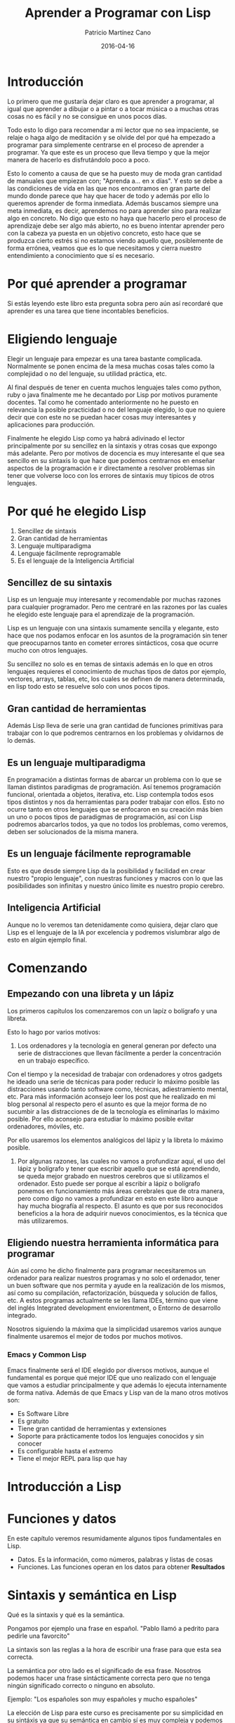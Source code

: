 #+AUTHOR: Patricio Martínez Cano
#+TITLE: Aprender a Programar con Lisp
#+DATE: 2016-04-16 



* Introducción

Lo primero que me gustaría dejar claro es que aprender a programar, al igual que aprender a dibujar o a pintar o a tocar música o a muchas otras cosas no es fácil y no se consigue en unos pocos días. 

Todo esto lo digo para recomendar a mi lector que no sea impaciente, se relaje o haga algo de meditación y se olvide del por qué ha empezado a programar para simplemente centrarse en el proceso de aprender a programar. Ya que este es un proceso que lleva tiempo y que la mejor manera de hacerlo es disfrutándolo poco a poco. 

Esto lo comento a causa de que se ha puesto muy de moda gran cantidad de manuales que empiezan con; "Aprenda a... en x días". Y esto se debe a las condiciones de vida en las que nos encontramos en gran parte del mundo donde parece que hay que hacer de todo y además por ello lo queremos aprender de forma inmediata. Además buscamos siempre una meta inmediata, es decir, aprendemos no para aprender sino para realizar algo en concreto. No digo que esto no haya que hacerlo pero el proceso de aprendizaje debe ser algo más abierto, no es bueno intentar aprender pero con la cabeza ya puesta en un objetivo concreto, esto hace que se produzca cierto estrés si no estamos viendo aquello que, posiblemente de forma errónea, veamos que es lo que necesitamos y cierra nuestro entendimiento a conocimiento que sí es necesario. 

* Por qué aprender a programar

Si estás leyendo este libro esta pregunta sobra pero aún así recordaré que aprender es una tarea que tiene incontables beneficios.

* Eligiendo lenguaje

Elegir un lenguaje para empezar es una tarea bastante complicada. Normalmente se ponen encima de la mesa muchas cosas tales como la complejidad o no del lenguaje, su utilidad práctica, etc. 

Al final después de tener en cuenta muchos lenguajes tales como python, ruby o java finalmente me he decantado por Lisp por motivos puramente docentes. Tal como he comentado anteriormente no he puesto en relevancia la posible practicidad o no del lenguaje elegido, lo que no quiere decir que con este no se puedan hacer cosas muy interesantes y aplicaciones para producción. 

Finalmente he elegido Lisp como ya habrá adivinado el lector principalmente por su sencillez en la sintaxis y otras cosas que expongo más adelante. Pero por motivos de docencia es muy interesante el que sea sencillo en su sintaxis lo que hace que podemos centrarnos en enseñar aspectos de la programación e ir directamente a resolver problemas sin tener que volverse loco con los errores de sintaxis muy típicos de otros lenguajes.  

* Por qué he elegido Lisp

1. Sencillez de sintaxis
2. Gran cantidad de herramientas
3. Lenguaje multiparadigma
4. Lenguaje fácilmente reprogramable
5. Es el lenguaje de la Inteligencia Artificial

** Sencillez de su sintaxis

Lisp es un lenguaje muy interesante y recomendable por muchas razones para cualquier programador. Pero me centraré en las razones por las cuales he elegido este lenguaje para el aprendizaje de la programación.

Lisp es un lenguaje con una sintaxis sumamente sencilla y elegante, esto hace que nos podamos enfocar en los asuntos de la programación sin tener que preocuparnos tanto en cometer errores sintácticos, cosa que ocurre mucho con otros lenguajes. 

Su sencillez no solo es en temas de sintaxis además en lo que en otros lenguajes requieres el conocimiento de muchas tipos de datos por ejemplo, vectores, arrays, tablas, etc, los cuales se definen de manera determinada, en lisp todo esto se resuelve solo con unos pocos tipos. 

** Gran cantidad de herramientas

Además Lisp lleva de serie una gran cantidad de funciones primitivas para trabajar con lo que podremos centrarnos en los problemas y olvidarnos de lo demás.

** Es un lenguaje multiparadigma

En programación a distintas formas de abarcar un problema con lo que se llaman distintos paradigmas de programación. Así tenemos programación funcional, orientada a objetos, iterativa, etc. Lisp contempla todos esos tipos distintos y nos da herramientas para poder trabajar con ellos. Esto no ocurre tanto en otros lenguajes que se enfocaron en su creación más bien un uno o pocos tipos de paradigmas de programación, así con Lisp podremos abarcarlos todos, ya que no todos los problemas, como veremos, deben ser solucionados de la misma manera. 

** Es un lenguaje fácilmente reprogramable

Esto es que desde siempre Lisp da la posibilidad y facilidad en crear nuestro "propio lenguaje", con nuestras funciones y macros con lo que las posibilidades son infinitas y nuestro único límite es nuestro propio cerebro. 

** Inteligencia Artificial

Aunque no lo veremos tan detenidamente como quisiera, dejar claro que Lisp es el lenguaje de la IA por excelencia y podremos vislumbrar algo de esto en algún ejemplo final. 

* Comenzando
** Empezando con una libreta y un lápiz

Los primeros capítulos los comenzaremos con un lapíz o bolígrafo y una libreta.

Esto lo hago por varios motivos:

1. Los ordenadores y la tecnología en general generan por defecto una serie de distracciones que llevan fácilmente a perder la concentración en un trabajo específico. 

Con el tiempo y la necesidad de trabajar con ordenadores y otros gadgets he ideado una serie de técnicas para poder reducir lo máximo posible las distracciones usando tanto
software como, técnicas, adiestramiento mental, etc. Para más información aconsejo leer los post que he realizado en mi blog personal al respecto pero el asunto es que la mejor forma de no sucumbir a las distracciones de de la tecnología es eliminarlas lo máximo posible. Por ello aconsejo para estudiar lo máximo posible evitar ordenadores, móviles, etc. 

Por ello usaremos los elementos analógicos del lápiz y la libreta lo máximo posible. 

2. Por algunas razones, las cuales no vamos a profundizar aquí, el uso del lápiz y bolígrafo y tener que escribir aquello que se está aprendiendo, se queda mejor grabado en nuestros cerebros que si utilizamos el ordenador. Esto puede ser porque al escribir a lápiz o bolígrafo ponemos en funcionamiento más áreas cerebrales que de otra manera, pero como digo no vamos a profundizar en esto en este libro aunque hay mucha biografía al respecto. El asunto es que por sus reconocidos beneficios a la hora de adquirir nuevos conocimientos, es la técnica que más utilizaremos. 

** Eligiendo nuestra herramienta informática para programar

Aún así como he dicho finalmente para programar necesitaremos un ordenador para realizar nuestros programas y no solo el ordenador, tener un buen software que nos permita y ayude en la realización de los mismos, así como su compilación, refactorización, búsqueda y solución de fallos, etc. A estos programas actualmente se les llama IDEs, término que viene del inglés Integrated development enviorentment, o Entorno de desarrollo integrado. 

Nosotros siguiendo la máxima que la simplicidad usaremos varios aunque finalmente usaremos el mejor de todos por muchos motivos. 

*** Emacs y Common Lisp

   Emacs finalmente será el IDE elegido por diversos motivos, aunque el fundamental es porque qué mejor IDE que uno realizado con el lenguaje que vamos a estudiar principalmente y que además lo ejecuta internamente de forma nativa. Además de que Emacs y Lisp van de la mano otros motivos son:

   + Es Software Libre
   + Es gratuito
   + Tiene gran cantidad de herramientas y extensiones
   + Soporte para prácticamente todos los lenguajes conocidos y sin conocer
   + Es configurable hasta el extremo
   + Tiene el mejor REPL para lisp que hay
* Introducción a Lisp
* Funciones y datos

En este capítulo veremos resumidamente algunos tipos fundamentales en Lisp. 

+ Datos. Es la información, como números, palabras y listas de cosas
+ Funciones. Las funciones operan en los datos para obtener *Resultados*

* Sintaxis y semántica en Lisp


Qué es la sintaxis y qué es la semántica. 

Pongamos por ejemplo una frase en español. "Pablo llamó a pedrito para pedirle una favorcito" 

La sintaxis son las reglas a la hora de escribir una frase para que esta sea correcta. 

La semántica por otro lado es el significado de esa frase. Nosotros podemos hacer una frase sintácticamente correcta pero que no tenga ningún significado correcto o ninguno en absoluto. 

Ejemplo: "Los españoles son muy españoles y mucho españoles"


La elección de Lisp para este curso es precisamente por su simplicidad en su sintáxis ya que su semántica en cambio sí es muy compleja y podemos formular todo tipo de estructuras en cambio se hace con muy pocos elementos. Además a diferencia de otros lenguajes emplea muy pocas palabras y signos propios, por lo que nos da mucha libertad a la hora de crear nuestras propias estructuras. 

Para que veáis un poco más la diferencia voy a poner tres ejemplos de un famoso "hola mundo" en java, C y Lisp



En C:

#+BEGIN_SRC  c 

/* Hello World in C, Ansi-style */

#include <stdio.h>
#include <stdlib.h>

int main(void)
{
  puts("Hello World!");
  return EXIT_SUCCESS;
}

#+END_SRC



En Java:


#+BEGIN_SRC java

// Hello World in Java

class HelloWorld {
  static public void main( String args[] ) {
    System.out.println( "Hello World!" );
  }
}

#+END_SRC


Y en Lisp:


#+BEGIN_SRC lisp


;;; Hello world in Common Lisp

(print "Hello World")

#+END_SRC 



Si os pica la curiosidad en esta [[http://helloworldcollection.de/][página]] está escrito el famoso "Hello World" en todos los lenguajes de programación.


Para resumir diremos que en Lisp todo lo que en otros lenguajes se trabaja de forma distintas como son los vectores, arrays, tablas, etc,
en Lisp todo eso se hace con *Listas* y por lo tanto solo hay que aprenderse las funciones necesarias para manipularlas. 

* Listas 
** Las listas son el tipo de dato más versátil


El nombre de "Lisp" es un acrónimo de *List Procesor*. Las listas son importantes porque sirven para representar cualquier cosa. 

En otros lenguajes tenemos números, símbolos, cadenas, tablas, vectores (ver los apuntes de python), pero en Lisp todo eso se hace con listas y además las listas también pueden ser gráficas, frases, etc, cosas que otros lenguajes no tienen. 

** Cómo luce una listas
Las listas tienen 2 representaciones, una impresa que la que veremos y otra interna que está en la memoria de la computadora. 

La forma representada por los humanos son un conjunto o no de elementos encerrados entre paréntesis. 


(rojo verde azul)

(manzana pera melón)

(AADRRKK)

(2 3 5 7 11)

La representación interna de una lista es como una cadena de "cons cell" 


% dibujo 



Así de forma figurada podemos decir que un bloque de construcción en Lisp está formado por sus unidades básicas, *Símbolos, números y cadenas* y todo está unido por un aglutinando que son las "cons cell" 


%dibujo

** Listas anidadas

Lisp es un lenguaje muy recursivo y es algo que le da mucha potencia. Como ejemplo podemos ver que tenemos listas y además listas dentro de listas, también llamadas *listas anidadas* que le dan aún más versatilidad a las listas. 

Ejemplo:

((cielo azul) (hierba verde) (tierra marrón)) [fn:1]

** Comandos para trabajar con listas

*Length*. Para medir la longitud de una lista

(A B C D) --> LENGTH --> 4


*Equal*. Para comparar dos listas

** Comandos para mostrar los elementos de una lista


1) FIRST

2) SECOND

3) THIRD

4) REST 


- CAR Y CDR. Lo dejaremos para un capítulo más avanzado.

** Formas de crear listas I

*Cons* . Puede crear listas desde 0

Dibujo

*List* Es la mejor opción para crear listas ya que tenemos claro que lo que nos va a crear es una lista


Dibujo

** Ejercicios

** Unos predicados más

1. LISTP. Para saber si algo es una lista

2. ATOM

3. CONSP

** Resumen
** Funciones vistas

Para obtener un elemento

1. FIRST
2. SECOND
3. THIRD
4. FOURTH
5. REST 

Crear listas

1. CONS
2. LIST

Medir la longitud

1. LENGTH

Predicados

1. LISTP
2. CONSP
3. ATOM
4. NULL

* Ejemplo de funciones en números

#+BEGIN_SRC ditaa :file img/a1.png :cmdline -r -s 2

2 -->+--------+
     |   +    |---> 7
5 -->+--------+
 
         ^
         |

      Función

#+END_SRC

Otras funciones son:

1) + 
2) -
3) * 
4) / 
5) ABS
6) SQRT

y otras ...

** Tipos de números

Los números que Lisp recoge son: 

1. Enteros 
2. Con coma flotante 
3. Fraccionarios

#+BEGIN_SRC ditaa :file img/a2.png :cmdline -r -s 2

3 -->+--------+
     |   +    |---> 1/2
6 -->+--------+

#+END_SRC

#+BEGIN_SRC ditaa :file img/a3.png :cmdline -r -s 2

3  -->+--------+
      |   +    |---> 0.5
6.0-->+--------+


#+END_SRC


El orden de la entrada afecta al resultado. Por ejemplo:

#+BEGIN_SRC ditaa :file img/a5.png :cmdline -r -s 2

8 -->+--------+
     |   +    |---> 4
2 -->+--------+

#+END_SRC

#+BEGIN_SRC ditaa :file img/a6.png :cmdline -r -s 2

2 -->+--------+
     |   +    |---> 1/4
8 -->+--------+

#+END_SRC





*** Ejercicios

Rellena los siguientes esquemas

  #+BEGIN_SRC ditaa :file img/a7.png :cmdline -r -s 2

6 -->+--------+
     |   +    |---> 
7 -->+--------+

#+END_SRC

#+BEGIN_SRC ditaa :file img/a8.png :cmdline -r -s 2

  -->+--------+
     |   x    |---> 12
4 -->+--------+

#+END_SRC

#+BEGIN_SRC ditaa :file img/a9.png :cmdline -r -s 2

4 -->+--------+
     |   +    |---> 4
  -->+--------+

#+END_SRC

#+BEGIN_SRC ditaa :file img/a10.png :cmdline -r -s 2

16 -->+--------+
      |        |---> 2
 8 -->+--------+

#+END_SRC

#+BEGIN_SRC ditaa :file img/a11.png :cmdline -r -s 2

      +--------+
-3 -->| ABS    |---> 
      +--------+

#+END_SRC

** Símbolos

Son otro tipo de dato. Son normalmente palabras o frases o abreviaciones. Pueden contener prácticamente cualquier combinación de letras y números y otros caracteres. Por ejemplo:

+ X
+ BANANAS
+ COMPUTER
+ ABS 
+ R2D2
+ WINDOW-WASHER

** Diferencia entre símbolos y números

Para diferenciar entre estos dos elementos:

+ _Entero_. Secuencia de dígitos de 0 a 9 opcionalmente precedido de un + o - sin separación.
+ _Símbolo_. Cualquier secuencia de dígitos, letras y caracteres especiales.

** Símbolos especiales: T y Nil

Hay dos símbolos especiales que son :

+ T. Verdadero o "Sí"
+ Nil. Falso, vacío o "No"

Son muy importantes y son la respuesta de unas *funciones especiales* llamadas *predicados*.

** Predicados

Como ya hemos dicho anteriormente los *predicados* son unas funciones especiales de cuestión-respuesta. La salida de un predicado es el símbolo T que significa "sí" y el símbolo Nil que significa "no". 

Existen diversos predicados y los más simples son:

- *Numberp*. Función que sirve para saber si un el dato de entrada es un número

#+BEGIN_SRC ditaa :file img/a12.png :cmdline -r -s 2



     +------------+
2 -->|  NUMBERP   |---> T
     +------------+

#+END_SRC


#+BEGIN_SRC ditaa :file img/a13.png :cmdline -r -s 2
        +-----------+
gato -->|  NUMBERP  |---> NIL
        +-----------+

#+END_SRC


- *Symbolp.* Función que nos indica si un dato de entrada es un símbolo o no
  
#+BEGIN_SRC ditaa :file img/a14.png :cmdline -r -s 2


        +-----------+
gato -->|  SYMBOLP  |---> T        
        +-----------+

#+END_SRC

** Otros predicados

Otros predicados son:

- ZEROP --> Si el número de entrada es *cero* o no
- EVENP --> Si el número de entrada es un número *par* o no
- ODDP --> Si el número de entrada es un número *impar* o no.

Como hemos ido pudiendo observar la mayoría de los predicados terminan con la letra "P". Esto es una convención que se fue tomando pero y en la mayoría de los casos ocurre, pero esto no es así siempre. Hay dos ejemplos que son muy importantes y no siguen esta convención. 


#+BEGIN_SRC ditaa :file img/a15.png :cmdline -r -s 2

2 -->+--------+
     |   <    |---> T
3 -->+--------+

#+END_SRC

#+BEGIN_SRC ditaa :file img/a16.png :cmdline -r -s 2

2 -->+--------+
     |   >    |---> NIL
3 -->+--------+

#+END_SRC

** El predicado EQUAL

EQUAL es un predicado que comparar dos cosas y ve si son iguales o no. Además de EQUAL en Common Lisp también se incluyen otros predicados tales como EQ, EQL y EQLP, cuyos comportamientos son algo distintos pero que veremos más adelante. Para los profanos usaremos EQUAL.  


Ejemplos:

#+BEGIN_SRC ditaa :file img/a17.png :cmdline -r -s 2

gato  --> +--------+
          | EQUAL  |---> NIL
raton --> +-------+

#+END_SRC

#+BEGIN_SRC ditaa :file img/a18.png :cmdline -r -s 2

gato --> +--------+
         | EQUAL  |---> NIL
gato --> +--------+

#+END_SRC

#+BEGIN_SRC ditaa :file img/a19.png :cmdline -r -s 2

3 -->    +--------+
         | EQUAL  |---> NIL
Tres --> +--------+

#+END_SRC

** Ejercicios
** Poniendo funciones juntas

En Common Lisp hay docenas de funciones. Esas funciones son llamadas *funciones primitivas* o primitivas. Pero nosotros podemos hacer nuestras propias funciones de distintas formas. 

**** Definiendo la función ADD1


**** Definiendo la función ADD2

**** Ejercicios

** El predicado NOT

NOT es el predicado "opuesto". Cambia "Sí" por "No" y "No" por "Sí".

Además se puede unir a otro predicado para que dé lo opuesto. Ejemplo:

+ No Cero --> NOT ZEROP

+ No igual --> NOT EQUAL 


#+BEGIN_SRC ditaa :file img/a20.png :cmdline -r -s 2

     +-----+
T -->| NOT |---> NIL
     +-----+

#+END_SRC

#+BEGIN_SRC ditaa :file img/a21.png :cmdline -r -s 2

       +-----+
NIL -->| NOT |---> T
       +-----+

#+END_SRC

En Lisp cuando algo es falso es NIL por convención. 


#+BEGIN_SRC ditaa :file img/a22.png :cmdline -r -s 2

        +-----+
FRED -->| NOT |---> NIL
        +-----+

#+END_SRC


*** Ejercicios 

*** Funciones verdaderas

Una función verdadera es aquella en la cual su entrada y salida es verdadero o falso. Ejemplo:

1) XOR

2) NOT 

*** Número de entrada en una función

Algunas funciones requieren un número exacto de entradas tal como ODDP, el cual acepta exactamente una entrada, y EQUAL, el cual acepta solo dos entradas. Pero muchas funciones aceptan un número variable de entradas. Por ejemplo, las funciones matemáticas +, - , x, y /. 


#+BEGIN_SRC ditaa :file img/a23.png :cmdline -r -s 2

2 --> +-------+
      |       |  
3 --> |   x   | -->  30
      |       | 
5 --> +-------+      

#+END_SRC


#+BEGIN_SRC ditaa :file img/a24.png :cmdline -r -s 2

50 --> +------+
       |       |  
3  --> |   -   | -->  43
       |       | 
4  --> +-------+      

#+END_SRC

#+BEGIN_SRC ditaa :file img/a25.png :cmdline -r -s 2

120 --> +-----+
        |       |  
3  -->  |   /   | -->  8
        |       | 
5  -->  +-------+      

#+END_SRC




La función - y / se comportan distinto si sólo tienen una entrada. 


#+BEGIN_SRC ditaa :file img/a26.png :cmdline -r -s 2

          +---+
4 -->     | - |  --> -4 
          +---+

#+END_SRC


#+BEGIN_SRC ditaa :file img/a27.png :cmdline -r -s 2

          +---+
4.0 -->   | / |  --> -4 
          +---+

#+END_SRC

   

4.0 -> /  -> 0.25


¿Cómo funciona esto?


Adivinadlo



**** Ejercicios de repaso


*** Funciones cubiertas en este capítulo

* Notación EVAL
** Función Eval 

La función EVAL es el corazón de lisp. Su función es la de evaluar las expresiones de Lisp y computar sus resultados. Algunos ejemplos de cómo funciona esa funcón y cómo se escribe son:



#+BEGIN_SRC ditaa :file img/a28.png :cmdline -r -s 2

                              +-----+
3 ------------------------->  |  x  |   -->   
                         -->  +-----+
5 ------> +-------+    |                                 
          |  +    |  ---
6 ------> +-------+

#+END_SRC

Esto escrito en notación EVAL sería: 

(* 3 (+ 5 6))

#+BEGIN_SRC ditaa :file img/a29.png :cmdline -r -s 2

       
5 ------> +-------+      +-----+                              
          | EQUAL |  --> | NOT |  -> 
6 ------> +-------+      +-----+

#+END_SRC

Esto escrito en notación EVAL sería:

(NOT ( EQUAL 5 6)) 

Como vemos  la notación EVAL va a la inversa (orden inverso) que la notación de cajas que hemos ido usando hasta ahora.

** Reglas de evaluación que define el comportamiento de EVAL

EVAL trabaja siguiendo una serie de reglas. 

1. Los números y algunos otros objetos son auto-evaluables, es decir, se evalúan así mismos. También los símbolos especiales T y Nil. Ejemplo:

23 --> 23     nil --> nil

T --> T 

2. _Reglas para las listas_ El primer elemento de una lista especifica la llamada a una función. Los restantes elementos son argumentos no 
evaluados de la función.

Esos argumentos son evaluados de izquierda a derecha. Ejemplo:

(ODDP (+ 1 6))

*** Ejercicios

1. Qué hace: (NOT (EQUAL 3 (ABS -3)))
2. Escribe la expresión que suma 8 y 2 y lo divide entre 2.

** Definiendo funciones

A partir de aquí pasamos de la notación de cajas a la notación EVAL. 

Media:

#+BEGIN_SRC ditaa :file img/a30.png :cmdline -r -s 2

+---------------------------------------+                             
|x -----> +------+                      |
|         |  +   |                      |
|y -----> +------+ -->  +-----+         |                   
|                       |  /  | --------|---->  
|          2.0   ---->  +-----+         |
|                                       |
+---------------------------------------+
#+END_SRC


EVAL:

#+BEGIN_SRC lisp

(defun media (x y)
       (/ (+ x y) 2.0))

#+END_SRC

*Defun* es una función especial llamado -macro función-. Esto hace que no evalúe sus argumentos. Además no tiene que tener apostrofe. (').

*Defun* se usa para definir otras funciones. La primera entrada es el nombre de la función, la segunda entrada es una lista de argumentos, la entrada
restante es el cuerpo de la función, es lo que hace la función.

Una vez definida la función, ésta se puede llamar usando la evaluación notación. Ejemplo:

(media 5 6)

Otro ejemplo sería:

(defun cuadrado (n)(+ n n)) 

Cualquier símbolo excepto T o Nill se puede usar como argumento. 

Nosotros hemos utilizado argumentos con nombres como x o y pero podemos usar cualquier otro para hacer más entendible nuestra función. Por ejemplo,
imaginemos que queremos hacer una función que nos calcule el costo total de una compra. 

Utilizaremos los argumentos Costo-total, Cantidad, precio y gastos. Así tendremos:

#+BEGIN_SRC lisp

(defun costo-total (cantidad precio gastos) 
       (+ (* cantidad precio) gastos))  

#+END_SRC



*** Documentando las funciones

*** Ejercicios

Hacer funciones que:

1. Transformación de grados Farenheit a Celsius
2. Transformación de grados Celsius a Farenheit
3. Calcular una rebaja en una compra de un 18%
   1. 
*** Evaluando variables

Una variable es un lugar donde un dato es guardado. Si tomamos el ejemplo de la función *media*, lisp crea 2 variables que son la variable X e Y. Es 
importante distinguir entre variables y símbolos. Las variable son son símbolos; las variable son nombradas por símbolos. Las funciones son nombradas
por símbolos también. 

El valor de una variable es el valor que guarda. Cuando nosotros evaluamos (media 5 6), Lisp crea las variables X e Y y les asigna los valores de 5 y 6
respectivamente. 

Fuera de la función *media* esas variables son inaccesibles.

*** Evaluando Símbolos

Los nombres que una función usa para sus argumentos son independientes de los que usa otra función. Por ejemplo, si usamos la función media
y usamos el símbolo N, éste es independiente de que usemos N en otra función.

Así la regla de Evaluación para lo símbolos es simple:

*Un símbolo se evalúa al valor de la variable al que se refiere* 

Fuera de la función Media, N se considera una *Variable Global*. 

Si evaluamos N fuera de la función nos dará el siguiente error:

N --> Error! N unassigned variable

*** Usando Símbolos y listas como datos

Supongamos que queremos usar EQUAL sobre dos símbolos por ejemplo KIRCK y PICARD. 

(EQUAL KIRCK PICARD) 

Esto Nos dará un error, ya que Lisp intentará evaluar esos símbolos como variables globales. 

Para que esto no ocurra le ponemos un apostrofo (') y entonces serán tratados no como símbolos, sino como datos. En este caso decimos
que entramos en el *DATAMODE*. 

Cuando los símbolos son usado como datos en una función hay que ponerle el apostrofe para evitar su evaluación. Ejemplo:

*Función de bienvenida*

(defun bienvenida (x y)
       (list 'Bienvenida x 'a 'mi y))

¿Cómo llamamos a ésta función?

(bienvenida 'Paco 'casa)

Si no usamos el apostrofe en la entrada de datos también dará error. 

Otros ejemplos serían:

(first (nosotros somos guays))

: Error! nosotros undefinied function 

(first '(nosotros somos guays))

(+ 1 3)        (oddp (+ 1 2))

'(+ 1 3)       (oddp '(+ 1 2)) --> Error!

*** Errores comunes con los apóstrofos

Para los principiantes son muy comunes los errores al poner mal el apostrofo. 

Ejemplos:

(list 'a 'b c)
(cons 'a (b c))
(+10 '(-5 2))
(list 'comprar (+ 27 34 'panes))
('foo 'bar 'baz)

*** Formas de crear listas II

En el tema anterior vimos dos formas de crear listas. Tanto con el comando cons como con el comando List. Ahora añadiremos una tercera forma 
usando el apostrofo y recordaremos las dos anteriores para así mostrar las 3 formas que hay de crear listas en Lisp. 

1) (list 'foo 'bar 'baz)
2) (cons 'foo ('baz bar))
3) '(foo bar baz)

*** Ejercicios 

Cual es el resultado de:

+ (cons 5 (list 6 7))
+ (cons 5 '(list 6 7))
+ (list 3 'menos 9 'da (- 9 3))
+ (rest '(cons is short for construct))


Las siguientes expresiones tienen errores. Escribe el tipo de error y cómo solucionarlo.

+ (third (the quick brown fox))
+ (list 2 and 2 is 4)
+ (+1 '(length (list tttt)))
+ (cons 'patrick (seymour marvin))
+ (cons 'patric (list seymour marvin))

***  Otras formas de hacer mal una función 

Vamos a ver un ejemplo de función:

: (defun presentacion (x y (list x 'este 'es y))


Veamos las 4 formas que hay de poder hacerlo incorrectamente.

*** Más sobre las variables

Un ejemplo más de cómo Lisp crea variables lo veremos con la siguiente función. 

: (defun cuadruple (n) (doble (doble n)))

*** Resumen 

En este capítulo hemos aprendedio la notación EVAL, lo que nos permite que las expresiones sean representadas como listas. Las listas 
son representadas como listas. Las listas son interpretadas  por la función EVAL de acuerdo a una serie de reglas. Estas reglas son:

+ Los *números* son auto-evaluados al igula que T y Nil. 

+ Cuando evaluamos una lista, el primer elemento es la llamada a una función y los siguientes elementos son sus argumentos, los elementos
son evaluados de izquierda a derecha. 

Los símbolos que aparecen en otro lugar distinto a al primer elemenot son interpretados como referencia a variables. Un símbolo evalúa al
valor de la variable que nombra. A la variable que el símbolo referencia exactamente, depende del contexto. Las variables no asignadas darán
un *Error*. 

+ Una lista o símbolo con un *apóstorfe* (') se evalúa así mismo. 

+ Una lista en la forma:

:(defun nombre-funcion (lista de argumentos)(cuerpo de la función)

define una función. 

Es muy importante documentar las funciones.

*** Funciones cubiertas en este capítulo

1. EVAL
2. DEFUN

*** Aspectos avanzados

**** Función especial QUOTE

En inglés el apostrofe (') se llama *QUOTE*, y en lisp hay una función llamada *QUOTE*  que hace lo mismo. 

(quote foo) = '(foo)

Ejemplos:

(quote (hola mundo)) --> hola mundo
'(hola mundo) --> hola mundo

**** Número de argumentos en funciones

Las funciones como hemos visto tienen los argumentos que nosotros le digamos antes del cuerpo de la función. Pero esto es menos estricto
de lo que podríamos imaginar. 

Por ejemplo tenemos, las funciones *sin argumentos*, las funciones con argumentos *pre-establecidos*, Las  funciones con argumentos *opcionales* 
y las funciones con *cualquier número* de argumentos. 

Vamos a ver los distintos tipos:

***** Funciones sin argumentos

Ejemplo:

: (defun test () (* 85 97))

Si ejecutamos esta función:

(: (test)  --> 8245

Si escribiesemos algún argumento nos daría un error

: (test 1) --> Error! Too many arguments

***** Funciones con argumentos opcionales 

Podemos poner argumentos que sean opcionales de la siguiente forma:

: (defun foo (a b &optional c d) (list a b c d))

Y para ver como funciona:

: (foo 1 2 ) --> (1 2 NIL NIL)

: (foo 1 2 3) --> (1 2 3 NIL)

: (foo 1 2 3) --> (1 2 3 4) 


***** Funciones con argumentos pre-establecidos

Podemos crear funciones donde alguno de sus argumentos ya tenga un parámetro fijado por nosotros. 

Por ejemplo:

: (defun suma2 (x &optional (y 2)) (+ x y))

: (suma2 5) --> 7

***** Funciones con cualquier número de argumentos 

La función suma de lisp realmente sería así:

: (defun + (&rest numbers) ...)

**** Notación Lambda

La notación Lambda fue creada por _Alonzo Church_, un matemático de la Universidad de Princeton. Church quería una forma limpia y sin 
ambiguedades para describir funciones y las operaciones que ellas realizasen. En la notación lambda una función que añade 3 aun número puede
escribirse de la siguiente manera:

$\lambda$ x. (3+x)

_John McCarthy_, el creador de Lisp, fue un estudiante de Church. El adoptó la notación de Church para especificar funciones. El equivalente
en Lisp de la función anónima  $\lambda$ .(3+x) es la lista:

: (lambda (x) (+ 3 x))

**** EVAL y APPLY 

EVAL es una función primitiva de Lisp. 

: '(+ 2 2) --> (+ 2 2)

: (eval '(+ 2 2)) --> 4

Nosotros no usamos explícitamente EVAL en ninguno de los programas que hemos escrito pero lo hacemos implícitamente. 

APPLY es también una función primitiva en Lisp. APPLY toma una fucnión y una lista de objetos como entrada. Esto invoca a la función específicamente  y la lista de objetos como entrada. El primer argumento de APPLY suele ser el apóstrofe con la almohadilla (#'). Esta es la forma de suplir una función como entrada a otra función. Esto se explicará mejor más adelante. Ejemplos:

: (apply #'+ '(2 3) --> 5

: (apply #'equal '(12 7)) --> nil
* Condicionales
** Introducción

Ahora llegamos a una parte muy importante y es la que en gran medida hace a los programas de ordenador ser algo útil e interesante, y es la capacidad de tomar decisiones. En este capítulo veremos una forma especial de tomar decisiones con unas funciones especiales llamadas *condicionales*, las cuales darán un resultado en base a uno o más expresiones predicados. (Una expresión predicado es una expresión cuyo valor es interpretado como "verdadero" o "falso"). 

Así con los condicionales y la construcción de estas expresiones nosotros podremos escribir funciones que tomen complejas decisiones.

** La función especial IF 

La expresión IF es la más simple y común de los condicionales en la practica totalidad de los lenguajes de programación. En Lisp es una función macro o función especial por lo que sus argumentos no son evaluados automáticamente. 

La función IF toma tres argumentos: una *prueba*, una *parte verdadera* y una *parte falsa*. Si la prueba es verdadera, IF devolverá el valor de la parte verdadera, si el test es falso, escapará de la parte verdadera y nos devolverá el valor de la parte falsa. Algunos ejemplos serían:

: (if (oddp 1) 'odd 'even) --> odd

: (if (oddp 2) 'odd 'even) --> even

: (if (symbolp 'hola) (* 5 5) (+ 5 5) --> 25

: (if (symbolp 1) (* 5 5 ) (+ 5 5) --> 10

*** Ejercicios

** El macro COND 

COND es el condicional más cláslico en Lisp. La entrada consiste de un número de clausulas de test y consecuencias. La forma general de COND es
la siguiente:

(COND (prueba-1 consecuencia-1)
      (prueba-2 consecuencia-2)
      (prueba-3 consecuencia-e)
              .....
      (prueban-n consecuencia-n))

Para ver mejor como funciona COND lo veremos con un ejemplo donde compararemos dos números:

#+BEGIN_SRC Lisp

(defun comparar (x y)
     (cond ((equal x y) 'numeros-iguales)
                ((< x y)  'el-primero-es-menor)
                ((> x y) ' el-primero-es-mayor)))

#+END_SRC

Algunos ejemplos de esta función en acción son:

(comparar 3 5) --> el-primero-es-menor
 
(comparar 7 2) --> el-primero-es-mayor

(comparar 4 4) --> numeros-iguales

** Usando T como una prueba 

Hay un truco usando la función COND que es incluir una clausula de la siguiente forma 

: (T consecuencia)

Al poner T, la prueba siempre es verdadero con lo que nos asegurarmos que la consecuencia es evaluada. Esto se usa para cuando se da lugar una situación la cual nosotros no hemos previsto en nuestra función. Vamos a utilizar como ejemplo la función CAPITAL-DE:

#+BEGIN_SRC Lisp

(defun  capital-de (x)
       (cond ((equal x 'paris) 'Francia)
                 ((equal x 'londres) 'Inglaterra)
                 ((equal x 'madrid) 'España)
                 (t 'esa-no-me-la-se)))
     

#+END_SRC
 

El funcionamiento está claro, si nosotros le vamos diciendo las distintas ciudades en las que hemos puesto al país al que pertenecen la función nos lo dirá, en caso contrario nos dirá que no se conoce el país de esa ciudad. 

: (capital-de 'londres) --> Inglaterra

: (capital-de 'Roma)  --> esa-no-me-la-se


Como vemos esto es muy parecido a la forma IF si sólo usasemos COND con una sola opción:

(IF prueba parte-verdadera parte-falsa)

Esto con COND sería:

(COND (prueba parte-verdadera)
             (T parte-falsa))


Pongamos otro ejemplo para entendernos. 

Vamos a crear una función donde le digamos 2 números y según le digamos que los sume o los multiplique, realice esto. 

#+BEGIN_SRC lisp

(defun operacion (op xy)
      (cond ((equal op 'suma) (+ x y))
                ((equal op 'multiplica) (* x y))
                (t '(eso no sé hacerlo))))

#+END_SRC

Ahora en acción:

(operacion suma 3 7 ) --> 10
(operacion multiplica  2 4) --> 8
(operacion resta 2 4) --> (Eso no sé hacerlo)

** Las macros AND y OR

Las macros AND y OR nos permiten hacer predicados más complejos. Antes de ver las reglas por las que evalúa AND y OR, echemos un vistazo a un ejemplo.

#+BEGIN_SRC lisp

(defun test (x y)
      (or (> x y)
            (zerop x)
            (zerop y)))

#+END_SRC 

Al igual que COND, AND y OR son macros, lo que quiere decir que pueden aceptar cualquier número de clausulas, y ellos no evalúan sus argumentos primero.

** Cómo evalúa AND y OR

AND y OR tienen diferentes significados que Lisp que en nuestra lógica diaria. Así que las reglas que siguen son las siguientes:

+ AND, evalúa la clausulas una a la vez. Si una clausula retorna NIL, se detiene y devuelve NIL; sino sigue a la siguiente. Si todas las clausulas devuelven un resultado no-NIL, AND devolverá 
el valor de la última clausula. Ejemplo:

: (and nil t t) --> nil

: (and 'jorge nil 'paco) --> paco

: (and 'jorge 'paco 'juan) --> juan

+ OR, evalúa las clausualas una a la vez. Si una clausula devuelve un valor distinto a NIL, para y devuelve ese valor; sino va a la siguiente clausula o devolverá NIL si no hay nada más. 

Ejemplos:

: (or nil t t) --> t

: (or 'jorge nil 'juan) --> jorge

: (or 'jorge 'paco 'juan) --> jorge

: (or nil 'juan 'paco) --> juan

*** Ejercicios

1. Que dará como resultado en las siguientes expresiones?

: (and 'juan 'paco 'pedro)

: (or 'juan 'paco 'pedro)

: (or nil 'paco nil)

: (and (equal 'abc 'abc) 'si)

: (or (equal 'abc 'abc) 'si)

** Construyendo predicados complejos

Vamos a realizar una serie de funciones donde veamos como podemos agregar complejidad gracias a AND y OR

Os acordáis de esta función?

#+BEGIN_SRC lisp

(defun  capital-de (x)
       (cond ((equal x 'paris) 'Francia)
                 ((equal x 'londres) 'Inglaterra)
                 ((equal x 'madrid) 'España)
                 (t 'esa-no-me-la-se)))

#+END_SRC


Pues vamos a añadirle un poco más de complejidad para añadir varias formas de introducir el nombre de la ciudad

#+BEGIN_SRC lisp

(defun  capital-de (x)
       (cond (and (equal x 'París) (equal x 'paris) (equal x 'Paris) 'Francia)
                 (and (equal x 'londres) (equal x 'Londres) (equal x 'London) ( 'Inglaterra)
                 (and (equal x 'madrid) (equal x 'Madrid) 'España)
                 (t 'esa-no-me-la-se)))

#+END_SRC

Ahora vamos a hacer una función donde compare dos números de distintas formas:

#+BEGIN_SRC lisp

(defun comparar (a b)
     (cond ((equal a b) 'son-el-mismo)
               ((and (oddp a) (oddp b)) 'ambos-son-impares)
               ((and (not (oddp a)) (not (oddp b))) 'ambos-son-pares)
               ((and (< a 0) (< b 0)) 'ambos-son-negativos)
               (t 'no-son-lo-mismo)))

#+END_SRC

  Resultados:

: (comparar 7 7) --> son-lo-mismo

: (comparar 3 5) --> ambos-son-impares

: (comparar -2 -3) --> ambos-son-negativos

: (comparar 5 8) --> no-son-lo-mismo


Ahora creemos una función que use la combinación de AND y OR para verificar si son del mismo signo:

#+BEGIN_SRC lisp

(defun mismo-signo (x y)
     (or (and (zerop x) (zerop y))
           (and (< x 0) (< y 0))
           (and (> x 0) (> y 0))))


#+END_SRC


Esta función predicado nos devolverá T si los número son del mismo signo y NIL si son de distinto signo

: (mismo-signo 0 0) --> t

: (mismo-signo -3 -4) --> t

: (mismo-signo -3 4) --> nil

*** Ejercicios

1. Escribe una función donde saca el cuadrado de un número si este es impar y positivo, lo multiplica por 2 si es impar y negativos y en los demás casos se divide entre 2. 

2. Vamos a hacer una función del juego de -Piedra-Papel-Tijera-

** Los condicionales son intercambiables 

Las funciones que usan AND y OR puede también ser implementadas usando COND o IF, y viceversa. 

Vamos a ver cómo la siguiente función podemos hacerla de otra forma:

#+BEGIN_SRC lisp

(defun  capital-de (x)
       (cond ((equal x 'paris) 'Francia)
                 ((equal x 'londres) 'Inglaterra)
                 ((equal x 'madrid) 'España)
                 (t 'esa-no-me-la-se)))

#+END_SRC
  
Por ejemplo vamos a usar IF, y más concretamente *IF anidados*

#+BEGIN_SRC lisp

(defun capital-de-2 (x)
    (if (equal x 'paris) 'Francia
         (if (equal x 'londres) 'Inglaterra
              (if (equal x 'madrid) 'España
                   'esa-no-me-la-se))))
 
#+END_SRC

Y ahora vamos a escribir esta función usando AND y OR. 

#+BEGIN_SRC lisp

(defun capital-de-3 (x)
    (or (and (equal x 'paris) 'Francia)
          (and (equal x 'londres) 'Inglaterra)
          (and (equal x 'madrid) 'España)
           'esa-no-me-la-se))


#+END_SRC


La pregunta ahora sería cual es el más recomendable o si son completamente intercambiables para qué hay varios. Es un asunto de conveniencia. IF es el más fácil de usar
para funciones simples. AND y OR son buenos para escribir predicados complejos. COND por otro lado, es muy bueno para escribir predicados con muchos test o pruebas. En
todo caso el elegir el sistema más idóneo es algo que es parte del arte de la programación y eso se llega con la práctica y viendo mucho código.

*** Ejercicios

** Resumen 

Los condicionales permiten a la computadoa tomar decisones que controlan el comportamiento del programa y bla bla bla

** Funciones vistas en este capítulo 

Condicionales IF, COND, AND, OR.

* Variables
** Introducción

En este capítulo se explicará lo que son las variables, algo fundamental en un programa informático y además veremos los distintos tipos de variables que aparecen.

** Variables locales y globales

Inicialmente diremos que Emacs desarrolló el concepto de las variables mucho antes que la mayoría de lenguajes que existen actualmente, por lo que los conceptos de variables globlales y locales que puede que conozcamos de otros lenguajes no se adaptan totalmente al mismo concepto en Lisp. En todo caso ya que este es un libro inicial y presuponiendo que ni siquiera se conozca los conceptos de variables locales y globales explicaremos esto en Lisp y en un futuro capítulo explicaremos las diferencias relativo a las variables entre Lisp y otros lenguajes. 


De momento veremos que las variables tienen distintos *ámbitos*, que son las regiones en las cuales podemos hacer referencia a esa variable. De momento nosotros hemos visto ya las variables que se crean cuando definimos una función y su ámbito se restringe al cuerpo de la función que hemos definido. A éstas las llamaremos *Variables locales*. Veamos el siguiente ejemplo:

: (defun doble (n) (* n 2))

Cuando nosotros llamamos a la función doble una nueva variable local N es creada. Dentro del cuerpo de DOBLE, N se referiere a esa variable pero fuera de él nosotros no podemos acceder a esa variable. Así N tendrá un significado distinto dentro de la función doble que fuera. Así:

: (defun doble (n) (* n 2))

: (doble 5) --> 10

: n --> Error! N unassigned variable.

Como vemos si intentamos acceder a la variable *n* fuera de la función doble ésta nos dá un error. 

Si nosotros queremos poder acceder a una variable desde cualquier parte de nuestro programa y no solo desde el cuerpo de la función tendremos que crear una *varible global* 

Para hacer esto usaremos la función *DEFVAR* de la siguiente manera:

: (defvar *n* 5)

En Lisp hay una norma de estilo que dice que a las variables locales se las encierre entre *asteriscos*. Más adelante veremos lo importante de esto. 

Por cierto, también se pueden crear variables globales con *DEFPARAMETER*, pero nosotros no lo usaremos para no liarnos más y porque además DEFPARAMTER asigna siempre un valor a una variable aunque ésta ya tengo un valor anterior, en cambio DEFVAR no. 

Además tanto con uno como con otro nos permite poner texto para ayudar a la documentación. [fn:2]

#+BEGIN_SRC  lisp
 (defvar *n* 5
     "n es una variable global")
#+END_SRC

** Creando variables con LET

Pero las *variables locales* no solo se crean al llamarlas cuando se define una función. También se pueden crear con la función especial *LET*. Por ejemplo, para calcular la media de dos números, nosotros tendriamos que creaer una variable local llamada suma (para sumar los dos números y luego dividirlos entre 2), dentro de la función de Media. 

Nosotros podemos usar usar LET para crear variables locales y darles unos valores iniciales. Entonces en el cuerpo de LET nosotros podemos calcular la media.

Ahora nuestra función para calcular la media quedará así:

#+BEGIN_SRC lisp
(defun media (x y)
   (let ((sum (+ x y)))
      (list 'la 'media 'entre x y 'y 'es (/ sum 2.0))))
#+END_SRC

: (media 5 6)

: (la media entre 5 y 6 es 2.5 )


Así vemos que la forma general de la sintaxis de LET es:

(LET  ((var-1 valor-1)
       (var-2 valor-2)
            ....
       (var-n valor-n))
       cuerpo)

El primer argumento de LET es una lista de pares variable-valor. Los valores son evaluados ylas variables creadas y finalmente el cuerpo de LET es evaluado usando las variables antes asignadas.

Pero veamos ahora este ejemplo:

#+BEGIN_SRC lisp
(defun acompañante (x)
  (let ((estrella (first x))
        (co-estrella (third x)))
    (list co-estrella 'es 'acompañada 'por estrella))
#+END_SRC

: (acompañante '(fred y ginger))
(GINGER ES ACOMPAÑADA POR FRED)

** La función especial LET* 

La función especial LET* es similar a LET, excepto que en crea todas las variables locales a la vez. Esta forma de crear las variables locales es útil cuando queremos asignar nombres a varios pasos intermedios en un programa largo. 

Por ejemplo, supongamos que queremos una función que calcule el cambio de porcentaje en el precio de unos productos dados los viejos y nuevos precios de los productos. Nuestra función deberá calcular la diferencia entre esos dos precios, entonces dividirlos por la diferencia entre el viejo precio y el nuevo y luego multiplicarlo por 100. Así que usaremos las variables locales Diferencia, Proporción, y Porcentaje para guardar esos valores. Nosotros usaremos LET** en vez de LET porque esas variables deben ser creadas a la vez, ya que algunas dependen de sus predecesoras. 

#+BEGIN_SRC lisp
(defun cambio-de-precio (viejo nuevo)
   (let* ((diferencia (- new old))
          (proporcion (/ diferencia viejo))
          (porcentaje (* proporcion 100.0)))
     (list 'el 'producto 'ha 'cambiado 'en 'el 'porcentaje porcentaje)))
#+END_SRC

: (cambio-de-precio 1.25 1.35)

(EL PRODUCTO HA CAMBIADO EN EL PORCENTAJE)

Si hacemos la misma función usando LET veremos que nos da el siguiente error:


: the variable DIFERENCIA is unbound. 

Esto es porque usamos variables en contextos anidados por lo que no podemos acceder a ellos con el LET. 

Con un gráfico lo entenderemos mejor:

Hacer dibujo

Un error común de programación en Lisp es el uso de LET cuando LET* es requerido. Otro ejemplo sería la función siguiente:


#+BEGIN_SRC lisp

(defun rango-de-tamaño (x y z)
  (let ((mayor (max x y z))
        (menor (min x y z))
        (r (/ mayor menor 1.0)))
  (list 'factor 'de r))) 


#+END_SRC

El problema de esta expresión es que la parte de (/ BIGGEST SMALLEST) está siendo evaluado en un contenido léxico que no incluye esas variables. Además el símbolo BIGGEST es interpretado como la referencia a una variable global por ese nombre. 

El problema se soluciona cambiando LET por LET* 

#+BEGIN_SRC lisp
(defun correcto-rango-de-tamaño (x y z)
   (let* ((mayor (max x y z))
         (menor (min x y z))
         (r (/ mayor menor 1.0)))
   (list 'factor 'de r)))

#+END_SRC 


Con todo esto se suele pensar que lo que se debería hacer es siempre usar LET* en vez de LET. Pero hay situaciones donde LET es la única elección correcta. Estilísticamente, además es mejor usar LET que LET* allí donde sea posible, porque esto indica a la persona que pueda estar leyendo el código de que no hay dependencias entre las variables locales que están siendo creadas. Los programas con pocas dependencias son más fáciles de entender. Todo esto lo veremos más detalladamente en futuros capítulos.

** Resumen

Una variable es global a una función sino es creada por esa función. Las variables locales tienen un *ámbito limitado*. Las variables locales son creadas dentro de la función o usando la función especial LET o LET* y son *locales* a los cuerpos de esas funciones. 

Una variable *global* es llamadas así porque tiene un ámbito global, es decir, puede ser referenciada desde cualquier parte de nuestro programa. Para crear una variable global usaremos la función especial DEFVAR y suele ser una buena costumbre encerrar el nombre de esta variable entre asteriscos.

* Estructuras de Datos en Listas
** Introducción 

En este capítulo mostraremos algunas funciones más para manejar listas y además mostraremos como las listas pueden ser implementadas para ser usadas como otras estructuras de datos como vectores, tablas y árboles. Common Lisp ofrece muchas funciones que soportan esos tipos de datos. Esto es una de las grandes ventajas de Lisp y es que un programador de Lisp puede concentrarse en el problema que quiera solventar, en cambio en otros lenguajes hay que crear esas funciones u otros métodos para trabajar con esos tipos de datos. Además en Lisp al ser todo listas el número de funciones que hay que aprenderse es menor.

** Notación con paréntesis vs notación de cons cell
** La función APPEND

La función APPEND tomas dos listas como entrada y devuelve una lista que contiene todos los elementos de la primera lista seguido de todos los elementos de la segunda lista. 

: (append '(frente popular) '(de judea))

: (FRENTE POPULAR DE JUDEA)

Si hay una lista vacía como entrada pues el resultado será la lista con elementos.

: (append '(abril flores mil) nil)

:(ABRIL FLORES MIL)

: (append nil '(abril flores mil))

:(ABRIL FLORES MIL)

APPEND  también trabaja con listas anidadas. 

:(append '((a 1) (b 2)) '((c 3) (d 4)))

: ((A 1) (B 2) (C 3) (D 4))

Aunque parezca que APPEND trata de forma igual a las dos listas de entrada la verdad es que lo hace muy distintamente. Internamente la forma de actuar de APPEND es muy curiosa pero esto lo dejaremos para verlo en futuros capítulos

** Formas de crear listas III

Anteriormente hemos visto que podemos crear listas con las funciones CONS, LIST y ahora hemos visto la función APPEND. Vamos a hacer un pequeño resumen de cada función y como podrían ser usados:

1) CONS crea una nueva cons-cell. Se suele usar para añadir un elemento delante de una lista.
2) LIST crea nuevas listas aceptando un arbitrario número de entradas y construyendo una cadena de cons-cell terminando en un NIL. 
3) APPEND une listas juntas copiando la primera entrada y haciendo cdr a las últimas céldas. Es un error que la primera entrada sea una no-lista. 

Ahora pongamos algunos ejemplos por comparación. Primero, considereemos el caso donde la primera entrada sea un símbolo y la segunda una lsita. 

: (cons 'arroz '(y frigoles))
: (ARROZ Y FRIGOLES)

:(list 'arroz '(y frigoles))
: (ARROZ Y FRIGOLES)

: (append 'arroz '(y frigoles))
:Error: ARROZ is not a list. 

Ahora vamos a ver lo que ocurre cuando ambas entradas son listas:

: (cons '(hacia el infintio) '(y más allá))
: (HACIA EL INFINITO Y MAS ALLA)

:(list '(hacia el infinito) '(y más allá))
:((HACIA EL INFINITO)(Y MAS ALLÁ))

:(append '(hacia el infinito) '(y más allá))
: (HACIA EL INFINITO Y MÁS ALLÁ)

Finalmente, veremos lo que ocurre cuando la primera entrada es una lista y la segunda un símbolo. 

: (cons '(mi libro es) 'bueno)
: ((MI LIBRO ES) . BUENO)

: (list '(mi libro es) 'bueno)
:((MI LIBRO ES) BUENO)

:(append '(mi libro es) 'bueno)
: (MI LIBRO ES .BUENO)

** Más funciones sobre listas

Como vemos Lisp ofrece una gran cantidad de funciones para trabajar con listas, ya dijimos la importancia de ellas en este lenguaje y si ya vimos anteriormente funciones tales como CONS, LIST, APPEND, y LENGTH. Ahora veremos REVERSE, NTH, NTHCDR, LAST y REMOVE.

*** REVERSE

REVERSE nos devuelve la lista al revés. 

: (reverse '(uno dos tres cuatro cinco))
: (UNO DOS TRES CUATRO CINCO)


REVERSE da la vuelta a las listas y no trabaja con símbolos. 

Además REVERSE al igual que APPEND, no es destructivo, que quiere decir que no elimina las listas de entrada sólo las copia. 

: (setf pecados '(gula soberbia envidia))
: (GULA SOBERBIA ENVIDIA)

: (reverse pecados)
: (ENVIDIA SOBERBIA GULA)

: pecados
: (GULA SOBERBIA ENVIDIA)

*** NTH y NTHCDR

La función  NTHCDR nos devuelve una determinada posición de un CDR de una lista. Esto con un ejemplo se ve mejor:

: (nthcdr 0 '(a b c)  -> (a b c)

: (nthcdr 1 '(a b c) -> (b c)

: (nthcdr 2 '(a b c) -> (c)

: (nthcdr 3 '(a b c) -> nil

Así que como vemos primero le pasa un cdr a la lista y luego nos da los elementos a partir de la posicíón que le indicamos

La función NTH obtiene el car del NTHCDR de una lista. Es decir, coge el primer elemento de una lista creada con NTHCDR. Podemos verlo mejor en este ejemplo:

: (nth 0 '(a b c))  -> a
: (nth 1 '(a b c)) -> b
: (nth 2 '(a b c)) -> c
: (nth 3 '(a b c)) -> nil

Recuerda que en informática siempre se empieza a contar desde 0 no desde 1.

*** LAST

La función LAST nos devuelve el último elemento de una lista. 

: (last '(rocas y pedruscos)) -> pedruscos
: (last nill) -> nil
: (last '(a b c . d)) -> (c . d)

*** COMMENT REMOVE

REMOVE borra un elemento de una lista. Normalmente borra todas las ocurrencias que uno tenga. 

: (remove 'a '(b a n a n a) -> (b n n)

: (remove 1 '(3 1 4 1 5 9) -> (3 4 5 9)

REMOVE  al igual que  APPEND  y REVERSE son funciones no destructivas. 

La siguiente tabla ayudará  recordar qué funciones son destructivas y cuales no. 

| Función | Destructiva |
|---------+-------------|
| APPEND  | NO          |
| REVERSE | NO          |
| NTHCDR  | SI          |
| NTHCD   | SI          |
| LAST    | SI          |
| REMOVE  | NO          |
|---------+-------------|

** Listas como vectores

Un vector es una lista desordenada de elementos. Cada elemento aparece solo una vez. Algunos vectores típicos son los días de la semana, o las personas que hay en Murcia 
Los vectores son sin lugar a dudas una de las más útiles estructuras de datos. Las operaciones básicas que se pueden realizar sobre un vector son ver si un elemento es un miembro del vector; además otras funciones que podemos hacer sobre los vectores son la *unión*, *intersección* y *diferencia* (también llamada substracción) de dos vectores; y también podemos ver si un vector es un subvector de otro. Todas estas funciones son las que vamos a ver a continuación.

*** MEMBER

El predicado MEMBER comprueba si un elemento es miembro de una lista. Si el elemento es encontrado en la lista, la sublista que comienza con ese elemento es devuelta. Si no es así se devolverá NIL. MEMBER nunca devuelve T, pero por tradición a esta función se le sigue llamando predicado. 

: (setf patos '( huey dewey louie))
: (HUEY DEWEY LOUIE)

: (member 'huey patos)
: (HUEY DEWEY LOUIE)

: (member 'dewey patos)
: (DEWEY LOUIE)

: (member 'louie patos)
: (LOUIE)

: (member 'mickey patos)
NIL

*** INTERSECTION

La función INTERSECTION toma la intersección de dos vectores y devuelve una lista con los elementos que aparecen en ambas listas. 

: (intersection '(paco juan maria) '(maria pepe juan))
: (JUAN MARIA)

*** UNION

La función UNION nos devuelve la unión de dos vectores, es decir, nos devuelve una lista con los elementos de ambas listas.

: (union '(pie mano brazo) '(cuello cabeza oreja))
: (PIE MANO BRAZO CUELLO CABEZA OREJA)

*** SET-DIFERENCE

La función SET-DIFERENCE realiza la substracción del vector. Es decir, al contrario que con intersección nos devuelve una lista con los elementos
que no solo aparecen en cada una de las listas y omite los que aparecen en ambas. 

: (set-diference '(alpha bravo charli delta) '(bravo charlie))
: (ALPHA DELTA)

A diferencia de *UNION* e *INTERSECTION*, *SET-DIFERENCE* no es una función simétrica. Esto es, que el resultado no es el mismo si cambiamos la primera entrada por la segunda y viceversa.

*** SUBSETP

El predicado  SUBSETP nos devolverá T si el vector está contenido en otro. 

: (subsetp '(a i) '(a e i o u)) --> t
: (subsetp '(a x) '(a e i o u)) --> nil

**** Ejercicios

** Programando con vectores

En este apartado vamos a realizar un ejemplo de cómo resolver un modesto problema. Para solucionar este problema por un lado aprenderemos como usar vectores para solucionar algunos problemas y además aprenderemos algunas técnicas generales de programación como es dividir los problemas en problemas más pequeños para ir solucionandolos uno a uno. 

Nuestro problema es el siguiente, que ponerle a un nombre el apelativo de Señor, Sr. o Señora, Sra. dependiendo del género. 

Para esto como ya hemos dicho dividiremos el asunto el problemas más pequeños.

Primero tendremos que ver si el nombre que nos dan de entrada tiene ya el título de Señor o Señora y para ello crearemos el siguiente predicado.

#+BEGIN_SRC lisp
(defun titulop (nombre)
   (member (first nombre) '(Señor Señora)))
#+END_SRC

Así si por ejemplo tenemos:

: (titulop '(James Bond))
: NIL

: (titulop '(Señor James Bond))
: (Señor Señora)

El siguiente paso es escribir una función que diferencia si una palabra es masculina o femenina. En este caso como es un ejemplo lo que haremos es una pequeña lista de nombres donde ya indicaremos si son masculinos o femeninos

#+BEGIN_SRC lisp 
(defvar nombres-masculinos
         '(juan paco pepe alvaro antonio))

(defvar nombres-femeninos
         '(maria juana pepa josefa patrocinio))

(defun masculinop (nombre)
   (and (member nombre nombres-masculinos)
        (not (member nombre nombres-femeninos))))

(defun femeninop (nombre)
   (and (member nombre nombres-femeninos)
        (not (member nombres nombres-masculinos))))

#+END_SRC

: (masculinop juan)
: T

: (masculinop maria)
: NIL

Ahora crearemos la función DAR-TITULO que le añade el título de Señor o Señora al nombre. Si el nombre no es reconocido debemos decir que es Señor o Señora. 

#+BEGIN_SRC lisp

(defun dar-titulo (nombre)
   "Devuelve el nombre con su apropiado título delante"
   (cond ((titulop nombre) nombre)
         ((masculinop (first nombre)) (cons 'Señor nombre))
         ((femeninop (first nombre)) (cons 'Señora nombre))
         (t  (append '(Señor o Señora) nombre))))

#+END_SRC


Lo más interesante de lo que hemos visto es entender la estrategia de solución de problemas descomponiendo éstos en problemas más pequeños.

** Listas como tablas

Las tablas son otra muy útil estructura que podemos crear a partir de listas. Una tabla, o *lista de asociación*, es una lista de listas. Cada lista es llamada una entrada y cada primer elemento de esa lista es una llave. Vamos a poner el ejemplo de una tabla de palabras en español y su equivalente en inglés. La tabla contiene cinco entradas y las llaves son las palabras en español. 

#+BEGIN_SRC lisp
(defvar palabras
   '((uno one)
     (dos two)
     (tres three)
     (cuatro four)
     (cinco five)))
#+END_SRC

*** ASSOC

La función ASSOC busca una entrada en una tabla y nos da la llave. Aquí unos ejemplos.

: (assoc 'tres palabras) -> (tres three)

: (assoc 'cuatro palabras) -> (cuatro four)

: (assoc 'seis palabras) -> NIL

ASSOC va a través de la tabla hasta que encuentra la palabra clave que coincide con la clave que se está buscando. Si no encuentra nada nos devolverá un NIL.

*** RASSOC

RASSOC es como ASSOC excepto que busca el segundo elemento de la tabla en vez de el primero. Veamos el siguiente ejemplo:

#+BEGIN_SRC LISP
(defvar sonidos
  '(vaca . muu)
   (cerdo . oink)
   (gato . miau)
   (perro . uuf)
   (rana . daviu))

#+END_SRC 

  
: (rassoc 'miau sonidos) -> (gato . miau)

**** Ejercicios

1. Haga un traductor de palabras del inglés al español y del español al inglés.

** Programando con tablas

En este ejemplo vamos a usar ASSOC con tablas para que veamos como hacer práctico el uso de las tablas junto con ASSOC. 

Vamos a crear una tabla de objetos y sus características:

#+BEGIN_SRC lisp

((objeto1 grande verde brillante cúbico)
 (objeto2 pequeño rojo mate plástico cúbico)
 (objeto3 rojo pequeño opaco plástico cúbico)
 (objeto4 pequeño opaco azúl metálico cúbico)
 (objeto5 pequeño brillante verde esférico)
 (objeto6 grande brillante verde esférico)

#+END_SRC

Ahora vamos a desarrollar una función con la que podamos ver la diferencia entre dos objetos. Primero vamos a escribir una función llamada DESCRIPCIóN  que nos describirá un objeto en cuestión. 

#+begin_src lisp 

(defun descripción (x)
   (rest (assoc x cosas))


#+end_src 


: (descripción 'objeto3) -> (rojo pequeño opaco plástico cúbico)

Ahora vamos a crear nuestra función que nos muestra las diferencias entre dos objetos gracias a las operaciones booleanas. 

#+begin_src lisp

(defun diferencia (x y)
  (set-exclusive-or (descripción x)
                    (descripción y)))

#+end_src

: (diferencia 'objeto2 'objeto3) -> (metálico plástico)

*** Ejercicios

Vamos a realizar una pequeña base de datos de los título de libros que tengamos en casa y creemos las siguientes funciones para poder hacer consultas a ella.

** Resumen 

Las listas son un importante tipo de dato por derecho propio, pero en Lisp ellas son aún más importantes porque su uso vale para implementar gran cantidad de tipos de datos como vectores y tablas. 

Tal como hemos visto, el camino de solventar cualquier no-trivial problema de programación dividiéndolo en pequeños problemas es una de las mejores opciones. El trabajar con problemas más pequeños nos permite además testear pequeñas funciones una a una con lo que lo hace una estrategia fundamental en el proceso de la programación.

** Funciones vistas en este capítulo   

Lista de funciones: APPEND, REVERSER, NTH, NTHCDR, LAST, REMOVE. 

Funciones sobre vectores: UNION, INTERSECTION, SET-DIFERENCE, SET-EXCLUSIVE-OR, MEMBER, SUBSETP, REMOVE-DUPLICATES.

Funciones para talbas: ASSOC, RASSOC

** Ejercicio. Nuestro primer videojuego

Vamos a comenzar con la creación de nuestro primer videojuego. (seguimos por la 202)

Veremos de una forma más divertida como el uso de tablas y otras estructuras de datos en Lisp nos permite hacer programas muy interesantes en muy poco tiempo.

*** Nuestro Mundo 

Para el que no lo haya vivido hubo una época donde los videojuegos en vez de tener los gráficos que tienen hoy, con gran realismo y detalle, solo tenían unos pequeños gráficos de unos pocos píxeles y mucha imaginación. Pero había una época aún más atrás donde ni siquiera existían esos gráficos y todo estaba en la imaginación del jugador siguiendo unas pautas y texto puesto por el programador del juego. 

Con ese texto, se describía un mundo y se podía virtualmente moverse por él gracias a la gran imaginación de los jugadores. Era la época de los juegos conversacionales. Hay que decir que en la actualidad no han desaparecido, sólo que se han hecho multi-jugadores y se llaman juego [[https://en.wikipedia.org/wiki/MUD][MUD]] (Multi-User Dungeon)

Pues bien, gracias a nuestra imaginación vamos a comenzar a realizar nuestro juego conversacional.  

Para eso vamos primero a imaginarnos y representar nuestro mundo lleno de dragones y castillos. De momento empezaremos con un mundo pequeño y luego ya
si queremos pues lo vamos yendo ampliando. 

% dibujo


Como vemos en el dibujo tenemos nuestro castillo, un castillo tipo uni-familiar con su primera planta y sus catacumbas y además fuera tenemos a un temido
dragón que ha venido a echar una partida de ajedrez, ya que todos sabemos que los dragones son unos grandes amantes del ajedrez. 

Los jugadores podrán moverse entre los distintos sitios, castillo, catacumbas y jardines del castillo. Para ir al jardín hay que pasar por el portón
y para ir a las catacumbas hay que usar la escalera. En este gráfico lo veremos más claro. 


% gráfico


Además en cada sitio hay objetos con los que los jugadores podrán interactuar. Además de eso las acciones de nuestros jugadores son:

+ Mirar alrededor
+ Andar a los diferentes sitios
+ Coger objetos
+ Hacer cosas con los objetos cogidos

De momento nosotros con nuestro nivel de conocimientos solo haremos las acciones     y además crearemos la estructura básica. Para hacer más 
cosas nosotros necesitaremos conocer técnicas de Lisp más avanzadas con lo que las haremos en los siguientes capítulo.

*** Describiendo la escena con las listas por asociación 

Como ya hemos dicho nuestro mundo, por el momento contiene solo tres localizaciones. Así que primero crearemos una serie de variables, nodos.
que contienen esas descripciones. 

#+begin_src lisp 

(defvar *nodos* 
  '((sala-principal (Tú estás en la sala principal del castillo. Es un castillo pequeño pero acogedor))
    (jardín (Tú estás en un precioso jardín. Hay un dragón con pinta de ser muy listo))
    (catacumbas (Tú estás en las catacumbas. Hay esqueletos por todas partes pero son amigables))))
#+end_src


Aquí tenemos pues una variable con una lista y descripción de los lugares de nuestro mundo. En esencia, la variable nodos nos da un forma
de encontrar los distintos sitios asociados a valores clave. En este caso los valores clave son los nombres de los lugares (sala principal, 
jadrín y catacumbas. 

Nosotros hemos creado la descripción de los sitios como un conjunto de símbolos, no como una cadena de caracteres que hubiera sido lo suyo.
Para crear una cadena de caracteres debemos encerrar el texto entre comillas. Nosotros no lo hemos hecho así ya que la descripción no es muy 
larga y así además ponemos en práctica nuestros conocimientos a la hora de manejar listas de símbolos. Más adelante veremos ejemplos de 
manipulación de cadena de caracteres para este mismo juego. 

Ahora nosotros vamos a crear un comando que nos describa las localizaciones. Para realizar esto usaremos la función ASSOC tal como ya hemos
visto:

: (assoc 'jardin *nodos*)

(JARDÍN ( TÚ ESTAS EN UN PRECIOSO JARDÍN. HAY UN DRAGÓN CON PINTA DE SER MUY LISTO))

Así con la función ASSOC podemos crear nuestra propia función describir-lugar:

#+begin_src lisp

(defun describir-lugar (lugares nodos)
   (second (assoc lugares nodos)))

#+end_src

Para usar esta función nosotros pasamos un lugar y la lista de nodos:

: (describir-lugar 'sala-principal *nodos*)

(TÚ ESTÁS EN LA SALA PRINCIPAL DEL CASTILLO. ES UN CASTILLO PEQUEÑO PERO ACOGEDOR))


Podríamos agregar la variable *nodos* directamente a nuestra función pero esto iría en contra de la forma de trabajar de la *Programación
funcional*, ésto lo explicaremos en un capítulo dedicado a ella.

*** Describiendo el camino

Ahora que tenemos las descripciones de los lugares, necesitaremos la descripción de los caminos que nos llevan a esas localizaciones. Así que
crearemos una nueva variable llamada *camino* que contiene el camino que los jugadores pueden tomar para moverse entre los distintos lugares.

#+begin_src lisp

(defvar *caminos* '((sala-principal (jardín este portón)
                    (catacumbas (abajo escaleras))
                    (jardín (sala-principal oeste portón))
                    (catacumbas (arriba escaleras)))))

#+end_src

 
Usando esto crearemos la función describir-camino la cual nos da una descripción de los caminos que el jugador podrá elegir. 

#+begin_src lisp

(defun describir-camino (camino)
    `(hay un ,(third caminos) yendo al ,(second caminos) desde aquí.))

#+end_src

Esta función parece muy extraña ya que en ella combinamos símbolos junto con variables. Veremos como funciona.

: (describir-camino '(jardín este portón))

: (HAY UN PORTÓN YENDO AL ESTE DESDE AQUÍ.)

Como vemos hay datos con variables y hemos podido meclarlo todo. Esto en Lisp nos permite introducir pequeños trozos de 
código en cadenas de datos. 

Para realizarlo lo que hemos hecho es usar el apóstrofe hacia atrás [`] y no el simple apóstrofe ['], tal como hemos hecho
en otras ocasiones para introducir datos, entramos en el llamado modo datos. Ambos símbolos [`] y ['] nos introducen en el
modo datos en Lisp pero solo el primero nos permite volver al modo código usnado la *coma*. 

% hacer dibujito para explicarlo

Como vemos con pocos símbolos podemos hacer cosas complejas y esta es una de las ventajas de Lisp respecto a otros lenguajes de 
programación.

Hacemos una pausa ya que para seguir necesitamos saber algo más que veremos en el próximo capítulo.

* Programación aplicativa

** Introducción

Existen tres estilo de programación que vamos a ver en este libro que son la programación aplicativa, la recursión y la iteración. Mucha gente prefiere ver primero la recursión pero nosotros veremos primero la programación aplicactiva ya que es más fácil de entender para los neófitos. 

La *programación aplicativa* está basada en la idea de que las funciones son datos, al igual uqe los símbolos y las listas, así se puede pasar funciones como entrada a otra función y devolver funciones como valores. Los *operadores apliactivos* que vasmos a ver toman a otra función como entrada y la aplican a los elementos de una lista de varias formas. Esos operadores están construidos de una función primitiva conocida como *FUNCALL*.

** FUNCALL 

FUNCALL utiliza funciones con algunas entradas. Por ejemplo, nosotros podemos usar FUNCALL para llamar a la función CONS con los valores de entrada A y B. 

: (funcall #'cons 'a 'b) -> (a . b)

La notación #' es la forma correcta de llamar una función en Common Lisp. Realmente es una forma de acortar la palabra QUOTE que es lo que realmente  hacemos con la función es decir otra forma usar una función como entrada de otra sería con la función QUOTE:

: (funcall quote(cons 'a 'b)) -> (a . b)

** El operador MAPCAR 

MAPCAR es el operador aplicativo más frecuentemente utilizado. Éste aplica una función dada a cada uno de los elementos de una lista, uno a la vez, y nos devuelve una lista de los resultados. Por ejemplo, pongamos que creamos una función que escribe el cuadrado de un número. Por sí misma, esta función no puede realizar el cuadrado de una lista de número porque no trabaja con listas.

: (defun cuadrado (n) (* n n))

: (cuadrado 3) -> 9

: (cuadrado '(1 2 3 4 5) -> Error!

En cambio con MAPCAR nosotros podemos aplicar el cuadrado a cada elemento de la lista individualmente. Lo haremos de esta forma:

: (mapcar #'cuadrado '(1 2 3 4 5)) -> (1 4 9 16 25)

** Manipulando tablas con MAPCAR 

Supongamos que tenemos una variable global PALABRAS que es una tabla de de palabras en inglés y español:

#+begin_src lisp

(defvar palabras
  '((uno one)
    (dos two)
    (tres three)
    (cuatro four)
    (cinco five)))

#+end_src

Podemos desarrollar varias formas de manipular esta tabla con MAPCAR. Por ejemplo, podemos extraer el primer componente de cada entrada de la tabla:

: (mapcar #'first palabras) 
: (UNO DOS TRES CUATRO CINCO)

Por ejemplo, también podemos usar la función TRADUCIR para traducir todas las palabras del español al inglés:

#+begin_src lisp

(defun traducir (x)
   (second (assoc x palabras))) 
#+end_src

: (mapcar #'traducir '(tres uno cuatro uno cinco))
: (THREE ONE FOUR ONE FIVE)

** Expresiones Lambda 

Hay dos formas de introducir una función específica a un operador aplicativo. La primera forma es definir la función con DEFUN y entonces llamarla con el operador '#nombre-de-la-función. La segunda forma es pasarle la función directamente. 

Esto se hace escribiendo lo que se llama una expresión Lambda. Por ejemplo, sigamos con el ejemplo de la función CUADRADO que hemos escrito antes pero la vamos a escribir como una expresión lambda:

: (lambda (n) (* n n))

Ahora podemos pasarla directamente a la función MAPCAR. 

: (mapcar #'(lambda (n) (*n n)) '(1 2 3 4 5))

: (1 4 9 16 25)

Una expresión Lambda es similar a la función DEFUN, excepto que el nombre de la función es sustituido por la palabra LAMBDA. 

Las expresiones Lambda son especialmente útiles para sintetizar en una sola entrada una función que necesite varias entradas. Por ejemplo, supongamos que queremos multiplicar cada elemento de una lista por 10. Nosotros podríamos estar tentados a escribir algo como:

: (mapcar #'* '(1 2 3 4 5))

Pero la función * necesita dos entradas, pero MAPCAR solo le ofrece una. Así que la forma correcta de solventar esta situación es con una expresión lambda. 

: (mapcar #'(lambda (n) (*n 10)) '(1 2 3 4 5))

: (10 20 30 40 50)

*** Ejercicios

1. Escribe una expresión lambda que reste 9 a un número.
2.

** El operador FIND-IF

FIND-IF es otro operador aplicativo. Si le damos a FIND-IF un predicado y una lista como entrada, encontrará el primer elemento de la lista el cual haga devolver al predicado true (o cualquier valor no NIL). FIND-IF nos mostrará ese valor. 

: (find-if #'oddp '(2 4 6 7 9 9)
: 7

: (find-if #'(lambda (x) (> x 3)) '(2 4 6 7 8 9))
: 4

Si no hay ningún elemento que satisfaga el predicado, FIND-IF no dará NIL como salida. 

: (find-if #'oddp '(2 4 6 8)) -> nill

** REMOVE-IF y REMOVE-IF-NOT

*REMOVE-IF* es otro operador aplicativo que toma un predicado como entrada. REMOVE-IF borra todos los elementos de una lista que satisfagan al predicado y nos devuelve una lista de lo que queda.

: (remove-if #'oddp '(1 2 3 4 5 6 7)) 
: (2 4 6)

*REMOVE-IF-NOT* es más usado que REMOVE-IF y hace exactamente lo mismo pero invirtiendo el sentido del predicado.

: (remove-if-not #'oddp '(1 2 3 4 5 6 7))
: (1 3 5 7)


Aquí unos ejemplos algo más complejos:

: (remove-if-not #'(lambda (x) (> x 3)) '(2 4 6 8 4 2 1))
: (4 6 8 4)

: (remove-if-not #'numberp '(3 manzanas 4 peras 2 bananas))
: (3 4 2)

: (remove-if-not #'symbolp '(3 manzanas 4 peras 2 bananas))
: (MANZANAS PERAS BANANAS)

Y como ejemplo final y más práctico vamos a hacer una función que cuenta ceros de una lista.

#+begin_src lisp

(defun contar-ceros (x)
     (length (remove-if-not #'zerop x)))

#+end_src

Y si la ejecutamos pues nos cuenta los ceros de una lista de números

: (contar-ceros '(24 0 0 23 0) -> 3

: (contar-ceros '(1 0 0 0 1 0 1 1 1 0 0 0 1 1 1 1 1 1 0 0 0 0 0 0 0 1)) ->

** El operador REDUCE

REDUCE es un operador aplicativo que reduce los elementos de una lista en un único resultado. REDUCE toma una función y una lista como entrada, pero a diferencia que otros operadores que hemos visto, a REDUCE hay que darle una función que admita dos entradas. Por ejemplo, la función +. 

: (reduce #'+ '(1 2 3)) -> 6

: (reduce #'+ '(5) -> 5

: (reduce #'+ nil) -> 0

Se puede usar con otras funciones siempre que admitan dos entradas y también podemos reducir una lista de listas, por ejemplo usando APPEND. 

: (reduce #'append '((uno one) (dos two) (tres three))) -> (UNO ONE DOS TWO TRES THREE)

** La función especial LABELS

Hasta ahora hemos estado escribiendo funciones gracias a la función especial DEFUN. Pero DEFUN tiene el problema de que nos podriamos
encontrar con el problema de que la función creada así no pueda acceder a las variables locales. Esto se soluciona con LABELS. 

La función LABELS nos permite establecer una función local dentro del cuerpo de la función principal, al igual que LET nos permite
establecer variables locales. La sintaxis es muy parecida a la de LET:

: (LABELS  (función-1 argumentos-1 cuerpo-1)
:           ...
:          (función-n argumentos-n cuerpo-n)
: cuerpo)

El cuerpo puede llamar a cualquier función local. Las funciones locales pueden llamarse la una a la otra y pueden referenciarse 
a sus respectivas variables. 

** Ejercio. Volvamos a nuestro juego

Recordemos que nos quedamos describiendo los caminos posibles que hay en nuestro mundo para poder ir de una estancia a otra. Para eso primero creamos la función *caminos* 


#+begin_src lisp

(defvar *caminos* '((sala-principal (jardín este portón)
                    (catacumbas (abajo escaleras))
                    (jardín (sala-principal oeste portón))
                    (catacumbas (arriba escaleras)))))

#+end_src

Posteriormente para poder describir los caminos utilizamos al función:


 #+begin_src lisp

(defun describe-camino (camino)
    `(hay un ,(third caminos) yendo al ,(second caminos) desde aquí.))

#+end_src


Pues bien gracias a la programación aplicativa crearemos una función más avanzada usando la función anterior. Desde una localización podeos tener un número de distintos caminos que podemos tomar así que necesitamos una función que nos genere descripción de todos esos caminos. La función será la siguiente:

#+begin_src lisp

(defun describir-caminos (localización caminos)
   (apply #'append (mapcar #'describe-camino (rest (assoc localización caminos)))))


#+end_src


Ahora vamos a probar nuestra función:

: (describir-caminos 'sala-principal *caminos*)

: (HAY UN PORTÓN YENDO AL OESTE DESDE AQUÍ. HAY UNA ESCALERA YENDO HACIA ABAJO DESDE AQUÍ)

*** Describiendo objetos en un lugar específico

Ahora además crearemos las funciones necesarias para poder visualizar los objetos que hay en nuestro mundo y con los que posteriormente podremos interactuar. Para hacer esto primero crearemos una lista de objetos:

#+begin_src lisp
(defvar *objetos* '(espada cubo ajedrez cadena rana))
#+end_src

Ahora crearemos una segunda variable que es la localización de los objetos para saber en donde está cada uno y para eso usaremos una lista de asociación. 

#+begin_src lisp

(defvar *localización-de-objetos* '((ajedrez sala-principal)
                                    (cubo catacumbas)
                                    (cadena catacumbas)
                                    (rana jardín)))  

#+end_src

Ahora escribiremos una función haga un lista de los objetos que hayan en una localización:

#+begin_src lisp

(defun lista-objetos-aquí (localización objetos localizacion-de-objetos)
       (labels ((at-loc-p (objeto)
                  (eq (cadr (assoc obj obj-locs))
                       loc)))
       (remove-if-not #+'at-loc-p objetos)))


#+end_src

* Interactuando con el mundo
** Introducción

En este capítulo vamos a ver las formas que tiene un programa de comunicarse con el mundo. Una de las ventajas de Lisp es su modo REPL. este modo que viene del inglés (Read EVAL  PRINT y LOOP) es decir, leer, evaluar, imprimir y vuelta a empezar es una forma sencilla de entrada y salida de datos, donde los datos son leídos del teclado y el resultado es mostrado en la pantalla del ordenador. Esta modo nos da la opción de probar funciones o pequeños trozos de código para que observemos de forma inmediata cómo se comportan o si lo hacen tal como nosotros esperamos. 

Pero a veces nosotros queremos hacer más, así que usando las funciones de entrada y salida que nosotros vamos a ver en este capítulo, podremos hacer que nuestro programa imprima en pantalla cualquier mensaje que querramos. Además nosotros podremos mostrar preguntas las cuales han de ser contestadas por el usuario usando el teclado. Además otro uso muy común de las funciones de entrada y salida  es la lectura de datos por parte de un archivo del disco o escribir en uno la salida de nuestro programa. Todo esto es mucho más fácil en Lisp que en otros lenguajes. 

Históricamente la entrada y salida es un área donde no ha habido mucho consenso dentro de los distintos sistemas de Lisp. Incluyo hoy en día no hay una interfaz de usuario gráfica estándar, para controlar el ratón o mostrar elementos gráficos. Aún así de momento en este capítulo mostraremos las funciones más básicas las cuales sí están estandarizadas.

** Cadenas de caracteres 

La cadena de caracteres es un tipo de secuencia; es muy similar a una lista y podríamos decir que es un subtipo de vector, tal como veremos posteriormente, pero lo más importante tiene un conjunto de funciones primitivas para operar con ellas. 

Las cadenas de caracteres, o cadenas paras simplificar, se evalúan a sí mismas, al igual que los números. Una cadena de caracteres no es un símbolo y con el predicado  STRINGP podremos comprobarlo ya que nos devolverá T si la entrada es una cadena de caracteres o no. Veamos los siguientes ejemplos:

:  "las cadenas de caracteres son cosas"
: "las cadenas de caracteres son cosas"

: (setf a "Este objeto es una cadena"
: "Este objeto es una cadena"

: (stringp a)
: T

: (setf b 'este-objeto-es-un-símbolo)
: ESTE-OBEJTO-ES-UN-SÍMBOLO)

: (stringp b)
: NIL

Como se puede ver una cadena debe ser encerrada entre comillas dobles ("), que es distinto del apóstrofe (') que nosotros usamos para símbolos y listas. Tampoco vale usar dos apóstrofes, hay que usar la comilla doble.

** La función FORMAT

La función FORMAT nos permite escribir cadenas en la pantalla o en un archivo. El primer argumento deber ser el símbolo T cuando queremos escribir en la pantalla. (Valores diferentes son usados para escribir en un fichero en el disco.) El segundo argumento debe ser una cadena, llamada *cadena de control de format*. FORMAT entonces escribe la cadena si comillas y nos devuelve NIL.. 

: (format t "Hola, mundo")
: Hola, mundo
: NIL

La cadena que le pasamos a FORMAT puede contener directivas especiales que van precedidas de una *virgulilla* (~). Por ejemplo, la directiva ~% hace que FORMAT inserte una nueva línea. Dos ~% seguidas genera una línea en blanco en la salida. 

: (format t "El tiempo vuela~%como las palomas.")
: El tiempo vuela
: como las palomas
: NIL

: (format t "El tiempo vuela~%~%como las palomas.")
: El tiempo vuela
: 
: como las palomas
: NIL

La directiva ~& le indica a FORMAT que se mueva a una nueva línea a no ser que ya esté en una nueva línea. Eso sí, si introducimos 2 o tres sucesivos ~&, tienen el mismo efecto que uno solo. La directiva ~& es útil porque no siempre sabemos donde está el cursor. 

En programas que producen varias líneas en la salida, es una buena práctica empezar cada entrada de FORMAT con un ~& para garantizarnos de que cada mensaje se vaya a escribir en una línea nueva. 

#+begin_src lisp

(defun tiopepe ()
 (format t "~& "Tio pepe tiene una granja.")
 (format t "~& "En esa granja tiene vaquitas.")
 (format t "~& "Además de vaquitas tiene gallinas.")
 (format t "~& "Todos felices en la granja de tio pepe".))


#+end_src

: (tiopepe)
: Tio pepe tiene una granja.
: En esa granja tiene vaquitas.
: Además de vaquitas tiene gallinas.
: Todos felices en la granja de tio pepe
 

Otra importante directiva es ~S, la cual inserta un objeto lisp dentro del mensaje.(la S viene del inglés S-expresión o "symbolic expresión"). Para cada vez que aparece ~S, FORMAT requiere un argumento extra. En le siguiente ejemplo nosotros sustituiremso ~S que aparece tres veces con el símbolo Madrid, la lista La Coruña (ya sé que se escribe ACoruña pero para este ejemplo me viene bien la forma antigua) y el número 70. 

#+begin_src lisp

(format t "Desde ~S a ~S en ~S minutos!" 
        'madrid '(la coruña) 70)
#+end_src

: Desde MADRID a (LA CORUÑA) en 70 mintuos!
: NIL

Otro ejemplo sería la función  que vamos a crear la cual llamaremos EL-CUADRADO-DE QUE toma un número y nos dice el cuadrado de ese número.

#+begin_src lisp

(defun el-cuadrado-de (n)
   (format t "~&El cuadrado de ~S es ~S" n (* n n)))

#+end_src

: (el-cuadrado-de 10)
: El cuadrado de 10 es 100
: NIL 

: (mapcar #'el-cuadrado-de '(1 2 3 4 5))
: El cuadrado de 1 es 1
: El cuadrado de 2 es 4
: El cuadrado de 3 es 9
: El cuadrado de 4 es 16
: El cuadrado de 5 es 25
: (NIL NIL NIL NIL NIL)

La directiva ~A imprime un objeto sin usar caracteres de escape. Lo más fácil es explicar esto con un ejemplo:

#+begin_src lisp 

(defun test (x)
   (format t "~&Con caracteres de escape: ~S" x)
   (format t "~&Sin caracteres de escape: ~A" x)

#+end_src 

: (test "Hola, mundo")
: Con caracteres de escape: "Hola, mundo"
: Sin caracteres de escpae: Hola, mundo
: NIL

*** Ejercicios
1. Empecemos haciendo el tablero del juego Cruz o Raya.

** La función READ

READ es una función que lee un objeto Lisp (un número, símbolo, lista o lo que sea) desde el teclado y devuelve ese objeto como su valor. A ese objeto no hay que ponerle el apóstrofe (') porque no será evaluado. Poniendo READ dentro de funciones podemos hacer que nuestro programa lea datos desde un teclado. Vamos a poner un ejemplo:

#+begin_src lisp
(defun mi-cuadrado ()
  (format t "Por favor, introduzca un número: ")
  (let ((x (read)))
   (format t "El cuadrado del número ~S es ~S.~%"
      x (* x x))))

#+end_src


: (mi-cuadrado)
: Por favor, introduzca un número: 7
: El cuadrado de 7 es 49.

*** Ejercicios

** La función YES-OR-NO-P 

La función YES-OR-NO-P toma una cadena de entrada y le pregunta al usuario si yes o no. El usuario debe responder escribiendo "yes" en cuyo caso la función devuelve un T, o "no" y la función devolverá NIL. Esta función la usaremos como ejemplo en el programa que realizaremos como ejercicio al final del capítulo pero veremos en futuros capítulos como crearnos nuestra propia función YES-OR-NO-P traducida al español.

** Leyendo archivos con WITH-OPEN-FILE

Con la macro WITH-OPEN-FILE tenemos una forma fácil y conveniente de leer datos des de un archivo en el disco. Su sintaxis es la siguiente: 

: (WITH-OPEN-FILE (var pathname) cuerpo)

Con WITH-OPEN-FILE creamos una variable local (al igual que LET) que se transforma en un objeto directo que representa una conexión con ese archivo. Los objetos directos son un tipo especial de dato en Lisp que describe conexiones a ficheros. Si queremos ver uno, echemos un vistazo a la variable global ***TERMINAL-IO**. 

: *terminal-io*

: #<SYNONYM-STREAM :SYMBOL SB-SYS:*TTY* {911DC89}>

Esto si usamos SBCL 

En el cuerpo de WITH-OPEN-FILE podemos pasar como argumento opcional READ para leer los datos desde un fichero en vez desde el teclado. Cuando dejemos la forma WITH-OPEN-FILE, la conexión al fichero se cerrará automáticamente. 

Con un ejemplo lo veremos mejor. Vamos a suponer que tenemos un fichero llamado musica.db en nuestro directorio personal */home/personal/* que contiene nuestra colección de música.

: Hedningarna Tra 
: Led Zeppelin 

Nosotros podemos leer estos datos con el siguiente programa:

#+begin_src lisp

(defun leer-musica ()
 (with-open-file (musica "/home/personal/musica.db")
    (let* ((grupo (read musica))
           (disco (read musica)))
    (format t "~& El grupo ~S tiene los discos ~S."))))

#+end_src

-- Rehacer de nuevo este ejemplo ---

** Escribiendo archivos con WITH-OPEN-FILE

Nosotros también podemos usar WITH-OPEN-FILE para escribir en un archivo la salida de nuestro programa. Para ello usaremos la palabra clave especial :DIRECTION :OUTPUT. El objeto directo que WITH-OPEN-FILE crea puede ser usado en lugar de T como primer argumento de FORMAT. 

#+begin_src lisp

-- Hacer ejemplo relacionado con el anterior

#+end_src

** Parámetros para las directivas de FORMAT

Algunas directivas de FORMAT aceptan una serie de parámetros para hacer más específico su comportamiento. Estos prefijos aparecen entre la virgulilla (~) y la directiva. Por ejemplo, la directiva ~S acepta un parámetro de anchura. Esto se utiliza para producir una salida por columnas. 

#+begin_src lisp

(setf geek-club
  '((patricio martinez) (barbara pérez) (juan nadie))

(defun dame-un-nombre (nombre)
  (format t "~&~10S ~S"
     (second nombre)
     (first nombre)))

(defun listado-de-nombres (x)
   (mapcar #'dame-un-nombre x)
   'done)

#+end_src

: (listado-de-nombres geek-club)

: MARTINEZ          PATRICIO
: PÉREZ             BARBARA
: NADIE             JUAN

** Directivas de FORMAT adicionales 

Dos directivas más de FORMAT son utilizadas. 

+ ~D que nos da un número entero en notación decimal
+ ~F que da un número en coma flotante




** Resumen 




La función FORMAT toma dos argumentos o más. El primer argumento suele ser T si queremos la salida en la pantalla; el segundo debe ser una cadena de texto control. ---- Esto termínalo por tu cuenta.






* Recursividad
* Programación funcional
* Programación orientada a objetos
* Programando nuestro primer videojuego
* Programación e investigación científica
* Programación y docencia
* Programación y música


 






 

 




     
* Footnotes

[fn:2] Del tema de la documentación hablaremos más extendidamente cuando veamos la Programación Literal

[fn:1] cuando hagamos nuestro primer videojuego veremos la potencia de esto mejor.
